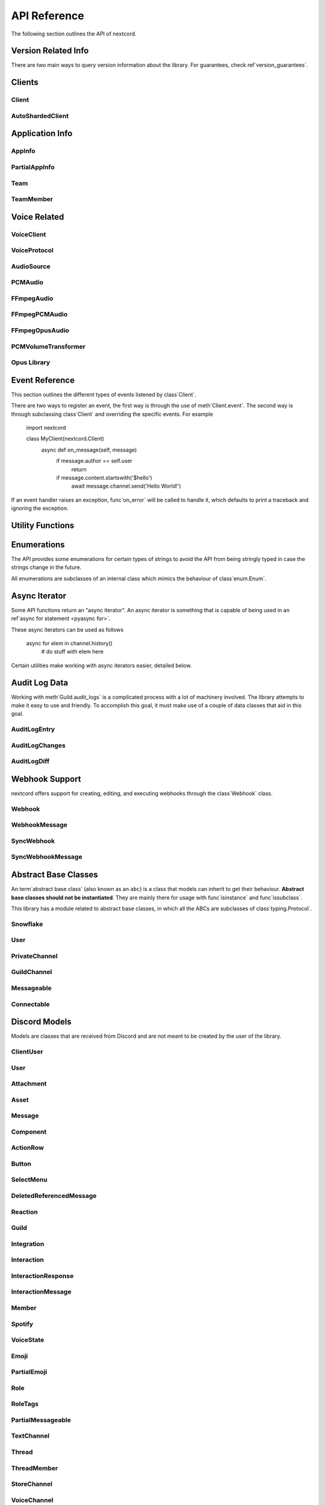 .. currentmodule nextcord

API Reference
===============

The following section outlines the API of nextcord.

.. note

    This module uses the Python logging module to log diagnostic and errors
    in an output-independent way.  If the logging module is not configured,
    these logs will not be output anywhere.  See ref`logging_setup` for
    more information on how to set up and use the logging module with
    nextcord.

Version Related Info
---------------------

There are two main ways to query version information about the library. For guarantees, check ref`version_guarantees`.

.. data version_info

    A named tuple that is similar to obj`pysys.version_info`.

    Just like obj`pysys.version_info` the valid values for ``releaselevel`` are
    'alpha', 'beta', 'candidate' and 'final'.

.. data __version__

    A string representation of the version. e.g. ``'1.0.0rc1'``. This is based
    off of pep`440`.

Clients
--------

Client
~~~~~~~

.. attributetable Client

.. autoclass Client
    members
    exclude-members fetch_guilds, event

    .. automethod Client.event()
        decorator

    .. automethod Client.fetch_guilds
        async-for

AutoShardedClient
~~~~~~~~~~~~~~~~~~

.. attributetable AutoShardedClient

.. autoclass AutoShardedClient
    members

Application Info
------------------

AppInfo
~~~~~~~~

.. attributetable AppInfo

.. autoclass AppInfo()
    members

PartialAppInfo
~~~~~~~~~~~~~~~

.. attributetable PartialAppInfo

.. autoclass PartialAppInfo()
    members

Team
~~~~~

.. attributetable Team

.. autoclass Team()
    members

TeamMember
~~~~~~~~~~~

.. attributetable TeamMember

.. autoclass TeamMember()
    members

Voice Related
---------------

VoiceClient
~~~~~~~~~~~~

.. attributetable VoiceClient

.. autoclass VoiceClient()
    members
    exclude-members connect, on_voice_state_update, on_voice_server_update

VoiceProtocol
~~~~~~~~~~~~~~~

.. attributetable VoiceProtocol

.. autoclass VoiceProtocol
    members

AudioSource
~~~~~~~~~~~~

.. attributetable AudioSource

.. autoclass AudioSource
    members

PCMAudio
~~~~~~~~~

.. attributetable PCMAudio

.. autoclass PCMAudio
    members

FFmpegAudio
~~~~~~~~~~~~

.. attributetable FFmpegAudio

.. autoclass FFmpegAudio
    members

FFmpegPCMAudio
~~~~~~~~~~~~~~~

.. attributetable FFmpegPCMAudio

.. autoclass FFmpegPCMAudio
    members

FFmpegOpusAudio
~~~~~~~~~~~~~~~~

.. attributetable FFmpegOpusAudio

.. autoclass FFmpegOpusAudio
    members

PCMVolumeTransformer
~~~~~~~~~~~~~~~~~~~~~

.. attributetable PCMVolumeTransformer

.. autoclass PCMVolumeTransformer
    members

Opus Library
~~~~~~~~~~~~~

.. autofunction nextcord.opus.load_opus

.. autofunction nextcord.opus.is_loaded

.. _discord-api-events

Event Reference
---------------

This section outlines the different types of events listened by class`Client`.

There are two ways to register an event, the first way is through the use of
meth`Client.event`. The second way is through subclassing class`Client` and
overriding the specific events. For example 

    import nextcord

    class MyClient(nextcord.Client)
        async def on_message(self, message)
            if message.author == self.user
                return

            if message.content.startswith('$hello')
                await message.channel.send('Hello World!')


If an event handler raises an exception, func`on_error` will be called
to handle it, which defaults to print a traceback and ignoring the exception.

.. warning

    All the events must be a |coroutine_link|_. If they aren't, then you might get unexpected
    errors. To turn a function into a coroutine, they must be ``async def``
    functions.

.. function on_connect()

    Called when the client has successfully connected to Discord. This is not
    the same as the client being fully prepared, see func`on_ready` for that.

    The warnings on func`on_ready` also apply.

.. function on_shard_connect(shard_id)

    Similar to func`on_connect` except used by class`AutoShardedClient`
    to denote when a particular shard ID has connected to Discord.

    .. versionadded 1.4

    param shard_id The shard ID that has connected.
    type shard_id class`int`

.. function on_disconnect()

    Called when the client has disconnected from Discord, or a connection attempt to Discord has failed.
    This could happen either through the internet being disconnected, explicit calls to close,
    or Discord terminating the connection one way or the other.

    This function can be called many times without a corresponding func`on_connect` call.

.. function on_shard_disconnect(shard_id)

    Similar to func`on_disconnect` except used by class`AutoShardedClient`
    to denote when a particular shard ID has disconnected from Discord.

    .. versionadded 1.4

    param shard_id The shard ID that has disconnected.
    type shard_id class`int`

.. function on_ready()

    Called when the client is done preparing the data received from Discord. Usually after login is successful
    and the attr`Client.guilds` and co. are filled up.

    .. warning

        This function is not guaranteed to be the first event called.
        Likewise, this function is **not** guaranteed to only be called
        once. This library implements reconnection logic and thus will
        end up calling this event whenever a RESUME request fails.

.. function on_shard_ready(shard_id)

    Similar to func`on_ready` except used by class`AutoShardedClient`
    to denote when a particular shard ID has become ready.

    param shard_id The shard ID that is ready.
    type shard_id class`int`

.. function on_resumed()

    Called when the client has resumed a session.

.. function on_shard_resumed(shard_id)

    Similar to func`on_resumed` except used by class`AutoShardedClient`
    to denote when a particular shard ID has resumed a session.

    .. versionadded 1.4

    param shard_id The shard ID that has resumed.
    type shard_id class`int`

.. function on_error(event, *args, **kwargs)

    Usually when an event raises an uncaught exception, a traceback is
    printed to stderr and the exception is ignored. If you want to
    change this behaviour and handle the exception for whatever reason
    yourself, this event can be overridden. Which, when done, will
    suppress the default action of printing the traceback.

    The information of the exception raised and the exception itself can
    be retrieved with a standard call to func`sys.exc_info`.

    If you want exception to propagate out of the class`Client` class
    you can define an ``on_error`` handler consisting of a single empty
    ref`raise statement <pyraise>`. Exceptions raised by ``on_error`` will not be
    handled in any way by class`Client`.

    .. note

        ``on_error`` will only be dispatched to meth`Client.event`.

        It will not be received by meth`Client.wait_for`, or, if used,
        ref`ext_commands_api_bot` listeners such as
        meth`~ext.commands.Bot.listen` or meth`~ext.commands.Cog.listener`.

    param event The name of the event that raised the exception.
    type event class`str`

    param args The positional arguments for the event that raised the
        exception.
    param kwargs The keyword arguments for the event that raised the
        exception.

.. function on_socket_event_type(event_type)

    Called whenever a websocket event is received from the WebSocket.

    This is mainly useful for logging how many events you are receiving
    from the Discord gateway.

    .. versionadded 2.0

    param event_type The event type from Discord that is received, e.g. ``'READY'``.
    type event_type class`str`

.. function on_socket_raw_receive(msg)

    Called whenever a message is completely received from the WebSocket, before
    it's processed and parsed. This event is always dispatched when a
    complete message is received and the passed data is not parsed in any way.

    This is only really useful for grabbing the WebSocket stream and
    debugging purposes.

    This requires setting the ``enable_debug_events`` setting in the class`Client`.

    .. note

        This is only for the messages received from the client
        WebSocket. The voice WebSocket will not trigger this event.

    param msg The message passed in from the WebSocket library.
    type msg class`str`

.. function on_socket_raw_send(payload)

    Called whenever a send operation is done on the WebSocket before the
    message is sent. The passed parameter is the message that is being
    sent to the WebSocket.

    This is only really useful for grabbing the WebSocket stream and
    debugging purposes.

    This requires setting the ``enable_debug_events`` setting in the class`Client`.

    .. note

        This is only for the messages sent from the client
        WebSocket. The voice WebSocket will not trigger this event.

    param payload The message that is about to be passed on to the
                    WebSocket library. It can be class`bytes` to denote a binary
                    message or class`str` to denote a regular text message.

.. function on_typing(channel, user, when)

    Called when someone begins typing a message.

    The ``channel`` parameter can be a class`abc.Messageable` instance.
    Which could either be class`TextChannel`, class`GroupChannel`, or
    class`DMChannel`.

    If the ``channel`` is a class`TextChannel` then the ``user`` parameter
    is a class`Member`, otherwise it is a class`User`.

    This requires attr`Intents.typing` to be enabled.

    param channel The location where the typing originated from.
    type channel class`abc.Messageable`
    param user The user that started typing.
    type user Union[class`User`, class`Member`]
    param when When the typing started as an aware datetime in UTC.
    type when class`datetime.datetime`

.. function on_message(message)

    Called when a class`Message` is created and sent.

    This requires attr`Intents.messages` to be enabled.

    .. warning

        Your bot's own messages and private messages are sent through this
        event. This can lead cases of 'recursion' depending on how your bot was
        programmed. If you want the bot to not reply to itself, consider
        checking the user IDs. Note that class`~ext.commands.Bot` does not
        have this problem.

    param message The current message.
    type message class`Message`

.. function on_message_delete(message)

    Called when a message is deleted. If the message is not found in the
    internal message cache, then this event will not be called.
    Messages might not be in cache if the message is too old
    or the client is participating in high traffic guilds.

    If this occurs increase the class`max_messages <Client>` parameter
    or use the func`on_raw_message_delete` event instead.

    This requires attr`Intents.messages` to be enabled.

    param message The deleted message.
    type message class`Message`

.. function on_bulk_message_delete(messages)

    Called when messages are bulk deleted. If none of the messages deleted
    are found in the internal message cache, then this event will not be called.
    If individual messages were not found in the internal message cache,
    this event will still be called, but the messages not found will not be included in
    the messages list. Messages might not be in cache if the message is too old
    or the client is participating in high traffic guilds.

    If this occurs increase the class`max_messages <Client>` parameter
    or use the func`on_raw_bulk_message_delete` event instead.

    This requires attr`Intents.messages` to be enabled.

    param messages The messages that have been deleted.
    type messages List[class`Message`]

.. function on_raw_message_delete(payload)

    Called when a message is deleted. Unlike func`on_message_delete`, this is
    called regardless of the message being in the internal message cache or not.

    If the message is found in the message cache,
    it can be accessed via attr`RawMessageDeleteEvent.cached_message`

    This requires attr`Intents.messages` to be enabled.

    param payload The raw event payload data.
    type payload class`RawMessageDeleteEvent`

.. function on_raw_bulk_message_delete(payload)

    Called when a bulk delete is triggered. Unlike func`on_bulk_message_delete`, this is
    called regardless of the messages being in the internal message cache or not.

    If the messages are found in the message cache,
    they can be accessed via attr`RawBulkMessageDeleteEvent.cached_messages`

    This requires attr`Intents.messages` to be enabled.

    param payload The raw event payload data.
    type payload class`RawBulkMessageDeleteEvent`

.. function on_message_edit(before, after)

    Called when a class`Message` receives an update event. If the message is not found
    in the internal message cache, then these events will not be called.
    Messages might not be in cache if the message is too old
    or the client is participating in high traffic guilds.

    If this occurs increase the class`max_messages <Client>` parameter
    or use the func`on_raw_message_edit` event instead.

    The following non-exhaustive cases trigger this event

    - A message has been pinned or unpinned.
    - The message content has been changed.
    - The message has received an embed.

        - For performance reasons, the embed server does not do this in a "consistent" manner.

    - The message's embeds were suppressed or unsuppressed.
    - A call message has received an update to its participants or ending time.

    This requires attr`Intents.messages` to be enabled.

    param before The previous version of the message.
    type before class`Message`
    param after The current version of the message.
    type after class`Message`

.. function on_raw_message_edit(payload)

    Called when a message is edited. Unlike func`on_message_edit`, this is called
    regardless of the state of the internal message cache.

    If the message is found in the message cache,
    it can be accessed via attr`RawMessageUpdateEvent.cached_message`. The cached message represents
    the message before it has been edited. For example, if the content of a message is modified and
    triggers the func`on_raw_message_edit` coroutine, the attr`RawMessageUpdateEvent.cached_message`
    will return a class`Message` object that represents the message before the content was modified.

    Due to the inherently raw nature of this event, the data parameter coincides with
    the raw data given by the `gateway <https//discord.com/developers/docs/topics/gateway#message-update>`_.

    Since the data payload can be partial, care must be taken when accessing stuff in the dictionary.
    One example of a common case of partial data is when the ``'content'`` key is inaccessible. This
    denotes an "embed" only edit, which is an edit in which only the embeds are updated by the Discord
    embed server.

    This requires attr`Intents.messages` to be enabled.

    param payload The raw event payload data.
    type payload class`RawMessageUpdateEvent`

.. function on_reaction_add(reaction, user)

    Called when a message has a reaction added to it. Similar to func`on_message_edit`,
    if the message is not found in the internal message cache, then this
    event will not be called. Consider using func`on_raw_reaction_add` instead.

    .. note

        To get the class`Message` being reacted, access it via attr`Reaction.message`.

    This requires attr`Intents.reactions` to be enabled.

    .. note

        This doesn't require attr`Intents.members` within a guild context,
        but due to Discord not providing updated user information in a direct message
        it's required for direct messages to receive this event.
        Consider using func`on_raw_reaction_add` if you need this and do not otherwise want
        to enable the members intent.

    param reaction The current state of the reaction.
    type reaction class`Reaction`
    param user The user who added the reaction.
    type user Union[class`Member`, class`User`]

.. function on_raw_reaction_add(payload)

    Called when a message has a reaction added. Unlike func`on_reaction_add`, this is
    called regardless of the state of the internal message cache.

    This requires attr`Intents.reactions` to be enabled.

    param payload The raw event payload data.
    type payload class`RawReactionActionEvent`

.. function on_reaction_remove(reaction, user)

    Called when a message has a reaction removed from it. Similar to on_message_edit,
    if the message is not found in the internal message cache, then this event
    will not be called.

    .. note

        To get the message being reacted, access it via attr`Reaction.message`.

    This requires both attr`Intents.reactions` and attr`Intents.members` to be enabled.

    .. note

        Consider using func`on_raw_reaction_remove` if you need this and do not want
        to enable the members intent.

    param reaction The current state of the reaction.
    type reaction class`Reaction`
    param user The user who added the reaction.
    type user Union[class`Member`, class`User`]

.. function on_raw_reaction_remove(payload)

    Called when a message has a reaction removed. Unlike func`on_reaction_remove`, this is
    called regardless of the state of the internal message cache.

    This requires attr`Intents.reactions` to be enabled.

    param payload The raw event payload data.
    type payload class`RawReactionActionEvent`

.. function on_reaction_clear(message, reactions)

    Called when a message has all its reactions removed from it. Similar to func`on_message_edit`,
    if the message is not found in the internal message cache, then this event
    will not be called. Consider using func`on_raw_reaction_clear` instead.

    This requires attr`Intents.reactions` to be enabled.

    param message The message that had its reactions cleared.
    type message class`Message`
    param reactions The reactions that were removed.
    type reactions List[class`Reaction`]

.. function on_raw_reaction_clear(payload)

    Called when a message has all its reactions removed. Unlike func`on_reaction_clear`,
    this is called regardless of the state of the internal message cache.

    This requires attr`Intents.reactions` to be enabled.

    param payload The raw event payload data.
    type payload class`RawReactionClearEvent`

.. function on_reaction_clear_emoji(reaction)

    Called when a message has a specific reaction removed from it. Similar to func`on_message_edit`,
    if the message is not found in the internal message cache, then this event
    will not be called. Consider using func`on_raw_reaction_clear_emoji` instead.

    This requires attr`Intents.reactions` to be enabled.

    .. versionadded 1.3

    param reaction The reaction that got cleared.
    type reaction class`Reaction`

.. function on_raw_reaction_clear_emoji(payload)

    Called when a message has a specific reaction removed from it. Unlike func`on_reaction_clear_emoji` this is called
    regardless of the state of the internal message cache.

    This requires attr`Intents.reactions` to be enabled.

    .. versionadded 1.3

    param payload The raw event payload data.
    type payload class`RawReactionClearEmojiEvent`

.. function on_interaction(interaction)

    Called when an interaction happened.

    This currently happens due to slash command invocations or components being used.

    .. warning

        This is a low level function that is not generally meant to be used.
        If you are working with components, consider using the callbacks associated
        with the class`~nextcord.ui.View` instead as it provides a nicer user experience.

    .. versionadded 2.0

    param interaction The interaction data.
    type interaction class`Interaction`

.. function on_private_channel_update(before, after)

    Called whenever a private group DM is updated. e.g. changed name or topic.

    This requires attr`Intents.messages` to be enabled.

    param before The updated group channel's old info.
    type before class`GroupChannel`
    param after The updated group channel's new info.
    type after class`GroupChannel`

.. function on_private_channel_pins_update(channel, last_pin)

    Called whenever a message is pinned or unpinned from a private channel.

    param channel The private channel that had its pins updated.
    type channel class`abc.PrivateChannel`
    param last_pin The latest message that was pinned as an aware datetime in UTC. Could be ``None``.
    type last_pin Optional[class`datetime.datetime`]

.. function on_guild_channel_delete(channel)
              on_guild_channel_create(channel)

    Called whenever a guild channel is deleted or created.

    Note that you can get the guild from attr`~abc.GuildChannel.guild`.

    This requires attr`Intents.guilds` to be enabled.

    param channel The guild channel that got created or deleted.
    type channel class`abc.GuildChannel`

.. function on_guild_channel_update(before, after)

    Called whenever a guild channel is updated. e.g. changed name, topic, permissions.

    This requires attr`Intents.guilds` to be enabled.

    param before The updated guild channel's old info.
    type before class`abc.GuildChannel`
    param after The updated guild channel's new info.
    type after class`abc.GuildChannel`

.. function on_guild_channel_pins_update(channel, last_pin)

    Called whenever a message is pinned or unpinned from a guild channel.

    This requires attr`Intents.guilds` to be enabled.

    param channel The guild channel that had its pins updated.
    type channel Union[class`abc.GuildChannel`, class`Thread`]
    param last_pin The latest message that was pinned as an aware datetime in UTC. Could be ``None``.
    type last_pin Optional[class`datetime.datetime`]

.. function on_thread_join(thread)

    Called whenever a thread is joined or created. Note that from the API's perspective there is no way to
    differentiate between a thread being created or the bot joining a thread.

    Note that you can get the guild from attr`Thread.guild`.

    This requires attr`Intents.guilds` to be enabled.

    .. versionadded 2.0

    param thread The thread that got joined.
    type thread class`Thread`

.. function on_thread_remove(thread)

    Called whenever a thread is removed. This is different from a thread being deleted.

    Note that you can get the guild from attr`Thread.guild`.

    This requires attr`Intents.guilds` to be enabled.

    .. warning

        Due to technical limitations, this event might not be called
        as soon as one expects. Since the library tracks thread membership
        locally, the API only sends updated thread membership status upon being
        synced by joining a thread.

    .. versionadded 2.0

    param thread The thread that got removed.
    type thread class`Thread`

.. function on_thread_delete(thread)

    Called whenever a thread is deleted.

    Note that you can get the guild from attr`Thread.guild`.

    This requires attr`Intents.guilds` to be enabled.

    .. versionadded 2.0

    param thread The thread that got deleted.
    type thread class`Thread`

.. function on_thread_member_join(member)
              on_thread_member_remove(member)

    Called when a class`ThreadMember` leaves or joins a class`Thread`.

    You can get the thread a member belongs in by accessing attr`ThreadMember.thread`.

    This requires attr`Intents.members` to be enabled.

    .. versionadded 2.0

    param member The member who joined or left.
    type member class`ThreadMember`

.. function on_thread_update(before, after)

    Called whenever a thread is updated.

    This requires attr`Intents.guilds` to be enabled.

    .. versionadded 2.0

    param before The updated thread's old info.
    type before class`Thread`
    param after The updated thread's new info.
    type after class`Thread`

.. function on_guild_integrations_update(guild)

    Called whenever an integration is created, modified, or removed from a guild.

    This requires attr`Intents.integrations` to be enabled.

    .. versionadded 1.4

    param guild The guild that had its integrations updated.
    type guild class`Guild`

.. function on_integration_create(integration)

    Called when an integration is created.

    This requires attr`Intents.integrations` to be enabled.

    .. versionadded 2.0

    param integration The integration that was created.
    type integration class`Integration`

.. function on_integration_update(integration)

    Called when an integration is updated.

    This requires attr`Intents.integrations` to be enabled.

    .. versionadded 2.0

    param integration The integration that was created.
    type integration class`Integration`

.. function on_raw_integration_delete(payload)

    Called when an integration is deleted.

    This requires attr`Intents.integrations` to be enabled.

    .. versionadded 2.0

    param payload The raw event payload data.
    type payload class`RawIntegrationDeleteEvent`

.. function on_webhooks_update(channel)

    Called whenever a webhook is created, modified, or removed from a guild channel.

    This requires attr`Intents.webhooks` to be enabled.

    param channel The channel that had its webhooks updated.
    type channel class`abc.GuildChannel`

.. function on_member_join(member)
              on_member_remove(member)

    Called when a class`Member` leaves or joins a class`Guild`.

    This requires attr`Intents.members` to be enabled.

    param member The member who joined or left.
    type member class`Member`

.. function on_member_update(before, after)

    Called when a class`Member` updates their profile.

    This is called when one or more of the following things change

    - nickname
    - roles
    - pending

    This requires attr`Intents.members` to be enabled.

    param before The updated member's old info.
    type before class`Member`
    param after The updated member's updated info.
    type after class`Member`

.. function on_presence_update(before, after)

    Called when a class`Member` updates their presence.

    This is called when one or more of the following things change

    - status
    - activity

    This requires attr`Intents.presences` and attr`Intents.members` to be enabled.

    .. versionadded 2.0

    param before The updated member's old info.
    type before class`Member`
    param after The updated member's updated info.
    type after class`Member`

.. function on_user_update(before, after)

    Called when a class`User` updates their profile.

    This is called when one or more of the following things change

    - avatar
    - username
    - discriminator

    This requires attr`Intents.members` to be enabled.

    param before The updated user's old info.
    type before class`User`
    param after The updated user's updated info.
    type after class`User`

.. function on_guild_join(guild)

    Called when a class`Guild` is either created by the class`Client` or when the
    class`Client` joins a guild.

    This requires attr`Intents.guilds` to be enabled.

    param guild The guild that was joined.
    type guild class`Guild`

.. function on_guild_remove(guild)

    Called when a class`Guild` is removed from the class`Client`.

    This happens through, but not limited to, these circumstances

    - The client got banned.
    - The client got kicked.
    - The client left the guild.
    - The client or the guild owner deleted the guild.

    For this event to be invoked, the class`Client` must have
    been part of the guild to begin with. (i.e. it is part of attr`Client.guilds`)

    This requires attr`Intents.guilds` to be enabled.

    param guild The guild that got removed.
    type guild class`Guild`

.. function on_guild_update(before, after)

    Called when a class`Guild` updates, for example

    - Changed name
    - Changed AFK channel
    - Changed AFK timeout
    - etc

    This requires attr`Intents.guilds` to be enabled.

    param before The guild prior to being updated.
    type before class`Guild`
    param after The guild after being updated.
    type after class`Guild`

.. function on_guild_role_create(role)
              on_guild_role_delete(role)

    Called when a class`Guild` creates or deletes a new class`Role`.

    To get the guild it belongs to, use attr`Role.guild`.

    This requires attr`Intents.guilds` to be enabled.

    param role The role that was created or deleted.
    type role class`Role`

.. function on_guild_role_update(before, after)

    Called when a class`Role` is changed guild-wide.

    This requires attr`Intents.guilds` to be enabled.

    param before The updated role's old info.
    type before class`Role`
    param after The updated role's updated info.
    type after class`Role`

.. function on_guild_emojis_update(guild, before, after)

    Called when a class`Guild` adds or removes class`Emoji`.

    This requires attr`Intents.emojis_and_stickers` to be enabled.

    param guild The guild who got their emojis updated.
    type guild class`Guild`
    param before A list of emojis before the update.
    type before Sequence[class`Emoji`]
    param after A list of emojis after the update.
    type after Sequence[class`Emoji`]

.. function on_guild_stickers_update(guild, before, after)

    Called when a class`Guild` updates its stickers.

    This requires attr`Intents.emojis_and_stickers` to be enabled.

    .. versionadded 2.0

    param guild The guild who got their stickers updated.
    type guild class`Guild`
    param before A list of stickers before the update.
    type before Sequence[class`GuildSticker`]
    param after A list of stickers after the update.
    type after Sequence[class`GuildSticker`]

.. function on_guild_available(guild)
              on_guild_unavailable(guild)

    Called when a guild becomes available or unavailable. The guild must have
    existed in the attr`Client.guilds` cache.

    This requires attr`Intents.guilds` to be enabled.

    param guild The class`Guild` that has changed availability.

.. function on_voice_state_update(member, before, after)

    Called when a class`Member` changes their class`VoiceState`.

    The following, but not limited to, examples illustrate when this event is called

    - A member joins a voice or stage channel.
    - A member leaves a voice or stage channel.
    - A member is muted or deafened by their own accord.
    - A member is muted or deafened by a guild administrator.

    This requires attr`Intents.voice_states` to be enabled.

    param member The member whose voice states changed.
    type member class`Member`
    param before The voice state prior to the changes.
    type before class`VoiceState`
    param after The voice state after the changes.
    type after class`VoiceState`

.. function on_stage_instance_create(stage_instance)
              on_stage_instance_delete(stage_instance)

    Called when a class`StageInstance` is created or deleted for a class`StageChannel`.

    .. versionadded 2.0

    param stage_instance The stage instance that was created or deleted.
    type stage_instance class`StageInstance`

.. function on_stage_instance_update(before, after)

    Called when a class`StageInstance` is updated.

    The following, but not limited to, examples illustrate when this event is called

    - The topic is changed.
    - The privacy level is changed.

    .. versionadded 2.0

    param before The stage instance before the update.
    type before class`StageInstance`
    param after The stage instance after the update.
    type after class`StageInstance`

.. function on_member_ban(guild, user)

    Called when user gets banned from a class`Guild`.

    This requires attr`Intents.bans` to be enabled.

    param guild The guild the user got banned from.
    type guild class`Guild`
    param user The user that got banned.
                 Can be either class`User` or class`Member` depending if
                 the user was in the guild or not at the time of removal.
    type user Union[class`User`, class`Member`]

.. function on_member_unban(guild, user)

    Called when a class`User` gets unbanned from a class`Guild`.

    This requires attr`Intents.bans` to be enabled.

    param guild The guild the user got unbanned from.
    type guild class`Guild`
    param user The user that got unbanned.
    type user class`User`

.. function on_invite_create(invite)

    Called when an class`Invite` is created.
    You must have the attr`~Permissions.manage_channels` permission to receive this.

    .. versionadded 1.3

    .. note

        There is a rare possibility that the attr`Invite.guild` and attr`Invite.channel`
        attributes will be of class`Object` rather than the respective models.

    This requires attr`Intents.invites` to be enabled.

    param invite The invite that was created.
    type invite class`Invite`

.. function on_invite_delete(invite)

    Called when an class`Invite` is deleted.
    You must have the attr`~Permissions.manage_channels` permission to receive this.

    .. versionadded 1.3

    .. note

        There is a rare possibility that the attr`Invite.guild` and attr`Invite.channel`
        attributes will be of class`Object` rather than the respective models.

        Outside of those two attributes, the only other attribute guaranteed to be
        filled by the Discord gateway for this event is attr`Invite.code`.

    This requires attr`Intents.invites` to be enabled.

    param invite The invite that was deleted.
    type invite class`Invite`

.. function on_group_join(channel, user)
              on_group_remove(channel, user)

    Called when someone joins or leaves a class`GroupChannel`.

    param channel The group that the user joined or left.
    type channel class`GroupChannel`
    param user The user that joined or left.
    type user class`User`

.. _discord-api-utils

Utility Functions
-----------------

.. autofunction nextcord.utils.find

.. autofunction nextcord.utils.get

.. autofunction nextcord.utils.snowflake_time

.. autofunction nextcord.utils.oauth_url

.. autofunction nextcord.utils.remove_markdown

.. autofunction nextcord.utils.escape_markdown

.. autofunction nextcord.utils.escape_mentions

.. autofunction nextcord.utils.resolve_invite

.. autofunction nextcord.utils.resolve_template

.. autofunction nextcord.utils.sleep_until

.. autofunction nextcord.utils.utcnow

.. autofunction nextcord.utils.format_dt

.. autofunction nextcord.utils.as_chunks

.. _discord-api-enums

Enumerations
-------------

The API provides some enumerations for certain types of strings to avoid the API
from being stringly typed in case the strings change in the future.

All enumerations are subclasses of an internal class which mimics the behaviour
of class`enum.Enum`.

.. class ChannelType

    Specifies the type of channel.

    .. attribute text

        A text channel.
    .. attribute voice

        A voice channel.
    .. attribute private

        A private text channel. Also called a direct message.
    .. attribute group

        A private group text channel.
    .. attribute category

        A category channel.
    .. attribute news

        A guild news channel.

    .. attribute store

        A guild store channel.

    .. attribute stage_voice

        A guild stage voice channel.

        .. versionadded 1.7

    .. attribute news_thread

        A news thread

        .. versionadded 2.0

    .. attribute public_thread

        A public thread

        .. versionadded 2.0

    .. attribute private_thread

        A private thread

        .. versionadded 2.0

.. class MessageType

    Specifies the type of class`Message`. This is used to denote if a message
    is to be interpreted as a system message or a regular message.

    .. container operations

      .. describe x == y

          Checks if two messages are equal.
      .. describe x != y

          Checks if two messages are not equal.

    .. attribute default

        The default message type. This is the same as regular messages.
    .. attribute recipient_add

        The system message when a user is added to a group private
        message or a thread.
    .. attribute recipient_remove

        The system message when a user is removed from a group private
        message or a thread.
    .. attribute call

        The system message denoting call state, e.g. missed call, started call,
        etc.
    .. attribute channel_name_change

        The system message denoting that a channel's name has been changed.
    .. attribute channel_icon_change

        The system message denoting that a channel's icon has been changed.
    .. attribute pins_add

        The system message denoting that a pinned message has been added to a channel.
    .. attribute new_member

        The system message denoting that a new member has joined a Guild.

    .. attribute premium_guild_subscription

        The system message denoting that a member has "nitro boosted" a guild.
    .. attribute premium_guild_tier_1

        The system message denoting that a member has "nitro boosted" a guild
        and it achieved level 1.
    .. attribute premium_guild_tier_2

        The system message denoting that a member has "nitro boosted" a guild
        and it achieved level 2.
    .. attribute premium_guild_tier_3

        The system message denoting that a member has "nitro boosted" a guild
        and it achieved level 3.
    .. attribute channel_follow_add

        The system message denoting that an announcement channel has been followed.

        .. versionadded 1.3
    .. attribute guild_stream

        The system message denoting that a member is streaming in the guild.

        .. versionadded 1.7
    .. attribute guild_discovery_disqualified

        The system message denoting that the guild is no longer eligible for Server
        Discovery.

        .. versionadded 1.7
    .. attribute guild_discovery_requalified

        The system message denoting that the guild has become eligible again for Server
        Discovery.

        .. versionadded 1.7
    .. attribute guild_discovery_grace_period_initial_warning

        The system message denoting that the guild has failed to meet the Server
        Discovery requirements for one week.

        .. versionadded 1.7
    .. attribute guild_discovery_grace_period_final_warning

        The system message denoting that the guild has failed to meet the Server
        Discovery requirements for 3 weeks in a row.

        .. versionadded 1.7
    .. attribute thread_created

        The system message denoting that a thread has been created. This is only
        sent if the thread has been created from an older message. The period of time
        required for a message to be considered old cannot be relied upon and is up to
        Discord.

        .. versionadded 2.0
    .. attribute reply

        The system message denoting that the author is replying to a message.

        .. versionadded 2.0
    .. attribute application_command

        The system message denoting that an application (or "slash") command was executed.

        .. versionadded 2.0
    .. attribute guild_invite_reminder

        The system message sent as a reminder to invite people to the guild.

        .. versionadded 2.0
    .. attribute thread_starter_message

        The system message denoting the message in the thread that is the one that started the
        thread's conversation topic.

        .. versionadded 2.0

.. class UserFlags

    Represents Discord User flags.

    .. attribute staff

        The user is a Discord Employee.
    .. attribute partner

        The user is a Discord Partner.
    .. attribute hypesquad

        The user is a HypeSquad Events member.
    .. attribute bug_hunter

        The user is a Bug Hunter.
    .. attribute mfa_sms

        The user has SMS recovery for Multi Factor Authentication enabled.
    .. attribute premium_promo_dismissed

        The user has dismissed the Discord Nitro promotion.
    .. attribute hypesquad_bravery

        The user is a HypeSquad Bravery member.
    .. attribute hypesquad_brilliance

        The user is a HypeSquad Brilliance member.
    .. attribute hypesquad_balance

        The user is a HypeSquad Balance member.
    .. attribute early_supporter

        The user is an Early Supporter.
    .. attribute team_user

        The user is a Team User.
    .. attribute system

        The user is a system user (i.e. represents Discord officially).
    .. attribute has_unread_urgent_messages

        The user has an unread system message.
    .. attribute bug_hunter_level_2

        The user is a Bug Hunter Level 2.
    .. attribute verified_bot

        The user is a Verified Bot.
    .. attribute verified_bot_developer

        The user is an Early Verified Bot Developer.
    .. attribute discord_certified_moderator

        The user is a Discord Certified Moderator.

.. class ActivityType

    Specifies the type of class`Activity`. This is used to check how to
    interpret the activity itself.

    .. attribute unknown

        An unknown activity type. This should generally not happen.
    .. attribute playing

        A "Playing" activity type.
    .. attribute streaming

        A "Streaming" activity type.
    .. attribute listening

        A "Listening" activity type.
    .. attribute watching

        A "Watching" activity type.
    .. attribute custom

        A custom activity type.
    .. attribute competing

        A competing activity type.

        .. versionadded 1.5

.. class InteractionType

    Specifies the type of class`Interaction`.

    .. versionadded 2.0

    .. attribute ping

        Represents Discord pinging to see if the interaction response server is alive.
    .. attribute application_command

        Represents a slash command interaction.
    .. attribute component

        Represents a component based interaction, i.e. using the Discord Bot UI Kit.

.. class InteractionResponseType

    Specifies the response type for the interaction.

    .. versionadded 2.0

    .. attribute pong

        Pongs the interaction when given a ping.

        See also meth`InteractionResponse.pong`
    .. attribute channel_message

        Respond to the interaction with a message.

        See also meth`InteractionResponse.send_message`
    .. attribute deferred_channel_message

        Responds to the interaction with a message at a later time.

        See also meth`InteractionResponse.defer`
    .. attribute deferred_message_update

        Acknowledges the component interaction with a promise that
        the message will update later (though there is no need to actually update the message).

        See also meth`InteractionResponse.defer`
    .. attribute message_update

        Responds to the interaction by editing the message.

        See also meth`InteractionResponse.edit_message`

.. class ComponentType

    Represents the component type of a component.

    .. versionadded 2.0

    .. attribute action_row

        Represents the group component which holds different components in a row.
    .. attribute button

        Represents a button component.
    .. attribute select

        Represents a select component.


.. class ButtonStyle

    Represents the style of the button component.

    .. versionadded 2.0

    .. attribute primary

        Represents a blurple button for the primary action.
    .. attribute secondary

        Represents a grey button for the secondary action.
    .. attribute success

        Represents a green button for a successful action.
    .. attribute danger

        Represents a red button for a dangerous action.
    .. attribute link

        Represents a link button.

    .. attribute blurple

        An alias for attr`primary`.
    .. attribute grey

        An alias for attr`secondary`.
    .. attribute gray

        An alias for attr`secondary`.
    .. attribute green

        An alias for attr`success`.
    .. attribute red

        An alias for attr`danger`.
    .. attribute url

        An alias for attr`link`.

.. class VoiceRegion

    Specifies the region a voice server belongs to.

    .. attribute amsterdam

        The Amsterdam region.
    .. attribute brazil

        The Brazil region.
    .. attribute dubai

        The Dubai region.

        .. versionadded 1.3

    .. attribute eu_central

        The EU Central region.
    .. attribute eu_west

        The EU West region.
    .. attribute europe

        The Europe region.

        .. versionadded 1.3

    .. attribute frankfurt

        The Frankfurt region.
    .. attribute hongkong

        The Hong Kong region.
    .. attribute india

        The India region.

        .. versionadded 1.2

    .. attribute japan

        The Japan region.
    .. attribute london

        The London region.
    .. attribute russia

        The Russia region.
    .. attribute singapore

        The Singapore region.
    .. attribute southafrica

        The South Africa region.
    .. attribute south_korea

        The South Korea region.
    .. attribute sydney

        The Sydney region.
    .. attribute us_central

        The US Central region.
    .. attribute us_east

        The US East region.
    .. attribute us_south

        The US South region.
    .. attribute us_west

        The US West region.
    .. attribute vip_amsterdam

        The Amsterdam region for VIP guilds.
    .. attribute vip_us_east

        The US East region for VIP guilds.
    .. attribute vip_us_west

        The US West region for VIP guilds.

.. class VerificationLevel

    Specifies a class`Guild`\'s verification level, which is the criteria in
    which a member must meet before being able to send messages to the guild.

    .. container operations

        .. versionadded 2.0

        .. describe x == y

            Checks if two verification levels are equal.
        .. describe x != y

            Checks if two verification levels are not equal.
        .. describe x > y

            Checks if a verification level is higher than another.
        .. describe x < y

            Checks if a verification level is lower than another.
        .. describe x >= y

            Checks if a verification level is higher or equal to another.
        .. describe x <= y

            Checks if a verification level is lower or equal to another.

    .. attribute none

        No criteria set.
    .. attribute low

        Member must have a verified email on their Discord account.
    .. attribute medium

        Member must have a verified email and be registered on Discord for more
        than five minutes.
    .. attribute high

        Member must have a verified email, be registered on Discord for more
        than five minutes, and be a member of the guild itself for more than
        ten minutes.
    .. attribute highest

        Member must have a verified phone on their Discord account.

.. class NotificationLevel

    Specifies whether a class`Guild` has notifications on for all messages or mentions only by default.

    .. container operations

        .. versionadded 2.0

        .. describe x == y

            Checks if two notification levels are equal.
        .. describe x != y

            Checks if two notification levels are not equal.
        .. describe x > y

            Checks if a notification level is higher than another.
        .. describe x < y

            Checks if a notification level is lower than another.
        .. describe x >= y

            Checks if a notification level is higher or equal to another.
        .. describe x <= y

            Checks if a notification level is lower or equal to another.

    .. attribute all_messages

        Members receive notifications for every message regardless of them being mentioned.
    .. attribute only_mentions

        Members receive notifications for messages they are mentioned in.

.. class ContentFilter

    Specifies a class`Guild`\'s explicit content filter, which is the machine
    learning algorithms that Discord uses to detect if an image contains
    pornography or otherwise explicit content.

    .. container operations

        .. versionadded 2.0

        .. describe x == y

            Checks if two content filter levels are equal.
        .. describe x != y

            Checks if two content filter levels are not equal.
        .. describe x > y

            Checks if a content filter level is higher than another.
        .. describe x < y

            Checks if a content filter level is lower than another.
        .. describe x >= y

            Checks if a content filter level is higher or equal to another.
        .. describe x <= y

            Checks if a content filter level is lower or equal to another.

    .. attribute disabled

        The guild does not have the content filter enabled.
    .. attribute no_role

        The guild has the content filter enabled for members without a role.
    .. attribute all_members

        The guild has the content filter enabled for every member.

.. class Status

    Specifies a class`Member` 's status.

    .. attribute online

        The member is online.
    .. attribute offline

        The member is offline.
    .. attribute idle

        The member is idle.
    .. attribute dnd

        The member is "Do Not Disturb".
    .. attribute do_not_disturb

        An alias for attr`dnd`.
    .. attribute invisible

        The member is "invisible". In reality, this is only used in sending
        a presence a la meth`Client.change_presence`. When you receive a
        user's presence this will be attr`offline` instead.


.. class AuditLogAction

    Represents the type of action being done for a class`AuditLogEntry`\,
    which is retrievable via meth`Guild.audit_logs`.

    .. attribute guild_update

        The guild has updated. Things that trigger this include

        - Changing the guild vanity URL
        - Changing the guild invite splash
        - Changing the guild AFK channel or timeout
        - Changing the guild voice server region
        - Changing the guild icon, banner, or discovery splash
        - Changing the guild moderation settings
        - Changing things related to the guild widget

        When this is the action, the type of attr`~AuditLogEntry.target` is
        the class`Guild`.

        Possible attributes for class`AuditLogDiff`

        - attr`~AuditLogDiff.afk_channel`
        - attr`~AuditLogDiff.system_channel`
        - attr`~AuditLogDiff.afk_timeout`
        - attr`~AuditLogDiff.default_message_notifications`
        - attr`~AuditLogDiff.explicit_content_filter`
        - attr`~AuditLogDiff.mfa_level`
        - attr`~AuditLogDiff.name`
        - attr`~AuditLogDiff.owner`
        - attr`~AuditLogDiff.splash`
        - attr`~AuditLogDiff.discovery_splash`
        - attr`~AuditLogDiff.icon`
        - attr`~AuditLogDiff.banner`
        - attr`~AuditLogDiff.vanity_url_code`

    .. attribute channel_create

        A new channel was created.

        When this is the action, the type of attr`~AuditLogEntry.target` is
        either a class`abc.GuildChannel` or class`Object` with an ID.

        A more filled out object in the class`Object` case can be found
        by using attr`~AuditLogEntry.after`.

        Possible attributes for class`AuditLogDiff`

        - attr`~AuditLogDiff.name`
        - attr`~AuditLogDiff.type`
        - attr`~AuditLogDiff.overwrites`

    .. attribute channel_update

        A channel was updated. Things that trigger this include

        - The channel name or topic was changed
        - The channel bitrate was changed

        When this is the action, the type of attr`~AuditLogEntry.target` is
        the class`abc.GuildChannel` or class`Object` with an ID.

        A more filled out object in the class`Object` case can be found
        by using attr`~AuditLogEntry.after` or attr`~AuditLogEntry.before`.

        Possible attributes for class`AuditLogDiff`

        - attr`~AuditLogDiff.name`
        - attr`~AuditLogDiff.type`
        - attr`~AuditLogDiff.position`
        - attr`~AuditLogDiff.overwrites`
        - attr`~AuditLogDiff.topic`
        - attr`~AuditLogDiff.bitrate`
        - attr`~AuditLogDiff.rtc_region`
        - attr`~AuditLogDiff.video_quality_mode`
        - attr`~AuditLogDiff.default_auto_archive_duration`

    .. attribute channel_delete

        A channel was deleted.

        When this is the action, the type of attr`~AuditLogEntry.target` is
        an class`Object` with an ID.

        A more filled out object can be found by using the
        attr`~AuditLogEntry.before` object.

        Possible attributes for class`AuditLogDiff`

        - attr`~AuditLogDiff.name`
        - attr`~AuditLogDiff.type`
        - attr`~AuditLogDiff.overwrites`

    .. attribute overwrite_create

        A channel permission overwrite was created.

        When this is the action, the type of attr`~AuditLogEntry.target` is
        the class`abc.GuildChannel` or class`Object` with an ID.

        When this is the action, the type of attr`~AuditLogEntry.extra` is
        either a class`Role` or class`Member`. If the object is not found
        then it is a class`Object` with an ID being filled, a name, and a
        ``type`` attribute set to either ``'role'`` or ``'member'`` to help
        dictate what type of ID it is.

        Possible attributes for class`AuditLogDiff`

        - attr`~AuditLogDiff.deny`
        - attr`~AuditLogDiff.allow`
        - attr`~AuditLogDiff.id`
        - attr`~AuditLogDiff.type`

    .. attribute overwrite_update

        A channel permission overwrite was changed, this is typically
        when the permission values change.

        See attr`overwrite_create` for more information on how the
        attr`~AuditLogEntry.target` and attr`~AuditLogEntry.extra` fields
        are set.

        Possible attributes for class`AuditLogDiff`

        - attr`~AuditLogDiff.deny`
        - attr`~AuditLogDiff.allow`
        - attr`~AuditLogDiff.id`
        - attr`~AuditLogDiff.type`

    .. attribute overwrite_delete

        A channel permission overwrite was deleted.

        See attr`overwrite_create` for more information on how the
        attr`~AuditLogEntry.target` and attr`~AuditLogEntry.extra` fields
        are set.

        Possible attributes for class`AuditLogDiff`

        - attr`~AuditLogDiff.deny`
        - attr`~AuditLogDiff.allow`
        - attr`~AuditLogDiff.id`
        - attr`~AuditLogDiff.type`

    .. attribute kick

        A member was kicked.

        When this is the action, the type of attr`~AuditLogEntry.target` is
        the class`User` who got kicked.

        When this is the action, attr`~AuditLogEntry.changes` is empty.

    .. attribute member_prune

        A member prune was triggered.

        When this is the action, the type of attr`~AuditLogEntry.target` is
        set to ``None``.

        When this is the action, the type of attr`~AuditLogEntry.extra` is
        set to an unspecified proxy object with two attributes

        - ``delete_members_days`` An integer specifying how far the prune was.
        - ``members_removed`` An integer specifying how many members were removed.

        When this is the action, attr`~AuditLogEntry.changes` is empty.

    .. attribute ban

        A member was banned.

        When this is the action, the type of attr`~AuditLogEntry.target` is
        the class`User` who got banned.

        When this is the action, attr`~AuditLogEntry.changes` is empty.

    .. attribute unban

        A member was unbanned.

        When this is the action, the type of attr`~AuditLogEntry.target` is
        the class`User` who got unbanned.

        When this is the action, attr`~AuditLogEntry.changes` is empty.

    .. attribute member_update

        A member has updated. This triggers in the following situations

        - A nickname was changed
        - They were server muted or deafened (or it was undo'd)

        When this is the action, the type of attr`~AuditLogEntry.target` is
        the class`Member` or class`User` who got updated.

        Possible attributes for class`AuditLogDiff`

        - attr`~AuditLogDiff.nick`
        - attr`~AuditLogDiff.mute`
        - attr`~AuditLogDiff.deaf`

    .. attribute member_role_update

        A member's role has been updated. This triggers when a member
        either gains a role or loses a role.

        When this is the action, the type of attr`~AuditLogEntry.target` is
        the class`Member` or class`User` who got the role.

        Possible attributes for class`AuditLogDiff`

        - attr`~AuditLogDiff.roles`

    .. attribute member_move

        A member's voice channel has been updated. This triggers when a
        member is moved to a different voice channel.

        When this is the action, the type of attr`~AuditLogEntry.extra` is
        set to an unspecified proxy object with two attributes

        - ``channel`` A class`TextChannel` or class`Object` with the channel ID where the members were moved.
        - ``count`` An integer specifying how many members were moved.

        .. versionadded 1.3

    .. attribute member_disconnect

        A member's voice state has changed. This triggers when a
        member is force disconnected from voice.

        When this is the action, the type of attr`~AuditLogEntry.extra` is
        set to an unspecified proxy object with one attribute

        - ``count`` An integer specifying how many members were disconnected.

        .. versionadded 1.3

    .. attribute bot_add

        A bot was added to the guild.

        When this is the action, the type of attr`~AuditLogEntry.target` is
        the class`Member` or class`User` which was added to the guild.

        .. versionadded 1.3

    .. attribute role_create

        A new role was created.

        When this is the action, the type of attr`~AuditLogEntry.target` is
        the class`Role` or a class`Object` with the ID.

        Possible attributes for class`AuditLogDiff`

        - attr`~AuditLogDiff.colour`
        - attr`~AuditLogDiff.mentionable`
        - attr`~AuditLogDiff.hoist`
        - attr`~AuditLogDiff.name`
        - attr`~AuditLogDiff.permissions`

    .. attribute role_update

        A role was updated. This triggers in the following situations

        - The name has changed
        - The permissions have changed
        - The colour has changed
        - Its hoist/mentionable state has changed

        When this is the action, the type of attr`~AuditLogEntry.target` is
        the class`Role` or a class`Object` with the ID.

        Possible attributes for class`AuditLogDiff`

        - attr`~AuditLogDiff.colour`
        - attr`~AuditLogDiff.mentionable`
        - attr`~AuditLogDiff.hoist`
        - attr`~AuditLogDiff.name`
        - attr`~AuditLogDiff.permissions`

    .. attribute role_delete

        A role was deleted.

        When this is the action, the type of attr`~AuditLogEntry.target` is
        the class`Role` or a class`Object` with the ID.

        Possible attributes for class`AuditLogDiff`

        - attr`~AuditLogDiff.colour`
        - attr`~AuditLogDiff.mentionable`
        - attr`~AuditLogDiff.hoist`
        - attr`~AuditLogDiff.name`
        - attr`~AuditLogDiff.permissions`

    .. attribute invite_create

        An invite was created.

        When this is the action, the type of attr`~AuditLogEntry.target` is
        the class`Invite` that was created.

        Possible attributes for class`AuditLogDiff`

        - attr`~AuditLogDiff.max_age`
        - attr`~AuditLogDiff.code`
        - attr`~AuditLogDiff.temporary`
        - attr`~AuditLogDiff.inviter`
        - attr`~AuditLogDiff.channel`
        - attr`~AuditLogDiff.uses`
        - attr`~AuditLogDiff.max_uses`

    .. attribute invite_update

        An invite was updated.

        When this is the action, the type of attr`~AuditLogEntry.target` is
        the class`Invite` that was updated.

    .. attribute invite_delete

        An invite was deleted.

        When this is the action, the type of attr`~AuditLogEntry.target` is
        the class`Invite` that was deleted.

        Possible attributes for class`AuditLogDiff`

        - attr`~AuditLogDiff.max_age`
        - attr`~AuditLogDiff.code`
        - attr`~AuditLogDiff.temporary`
        - attr`~AuditLogDiff.inviter`
        - attr`~AuditLogDiff.channel`
        - attr`~AuditLogDiff.uses`
        - attr`~AuditLogDiff.max_uses`

    .. attribute webhook_create

        A webhook was created.

        When this is the action, the type of attr`~AuditLogEntry.target` is
        the class`Object` with the webhook ID.

        Possible attributes for class`AuditLogDiff`

        - attr`~AuditLogDiff.channel`
        - attr`~AuditLogDiff.name`
        - attr`~AuditLogDiff.type` (always set to ``1`` if so)

    .. attribute webhook_update

        A webhook was updated. This trigger in the following situations

        - The webhook name changed
        - The webhook channel changed

        When this is the action, the type of attr`~AuditLogEntry.target` is
        the class`Object` with the webhook ID.

        Possible attributes for class`AuditLogDiff`

        - attr`~AuditLogDiff.channel`
        - attr`~AuditLogDiff.name`
        - attr`~AuditLogDiff.avatar`

    .. attribute webhook_delete

        A webhook was deleted.

        When this is the action, the type of attr`~AuditLogEntry.target` is
        the class`Object` with the webhook ID.

        Possible attributes for class`AuditLogDiff`

        - attr`~AuditLogDiff.channel`
        - attr`~AuditLogDiff.name`
        - attr`~AuditLogDiff.type` (always set to ``1`` if so)

    .. attribute emoji_create

        An emoji was created.

        When this is the action, the type of attr`~AuditLogEntry.target` is
        the class`Emoji` or class`Object` with the emoji ID.

        Possible attributes for class`AuditLogDiff`

        - attr`~AuditLogDiff.name`

    .. attribute emoji_update

        An emoji was updated. This triggers when the name has changed.

        When this is the action, the type of attr`~AuditLogEntry.target` is
        the class`Emoji` or class`Object` with the emoji ID.

        Possible attributes for class`AuditLogDiff`

        - attr`~AuditLogDiff.name`

    .. attribute emoji_delete

        An emoji was deleted.

        When this is the action, the type of attr`~AuditLogEntry.target` is
        the class`Object` with the emoji ID.

        Possible attributes for class`AuditLogDiff`

        - attr`~AuditLogDiff.name`

    .. attribute message_delete

        A message was deleted by a moderator. Note that this
        only triggers if the message was deleted by someone other than the author.

        When this is the action, the type of attr`~AuditLogEntry.target` is
        the class`Member` or class`User` who had their message deleted.

        When this is the action, the type of attr`~AuditLogEntry.extra` is
        set to an unspecified proxy object with two attributes

        - ``count`` An integer specifying how many messages were deleted.
        - ``channel`` A class`TextChannel` or class`Object` with the channel ID where the message got deleted.

    .. attribute message_bulk_delete

        Messages were bulk deleted by a moderator.

        When this is the action, the type of attr`~AuditLogEntry.target` is
        the class`TextChannel` or class`Object` with the ID of the channel that was purged.

        When this is the action, the type of attr`~AuditLogEntry.extra` is
        set to an unspecified proxy object with one attribute

        - ``count`` An integer specifying how many messages were deleted.

        .. versionadded 1.3

    .. attribute message_pin

        A message was pinned in a channel.

        When this is the action, the type of attr`~AuditLogEntry.target` is
        the class`Member` or class`User` who had their message pinned.

        When this is the action, the type of attr`~AuditLogEntry.extra` is
        set to an unspecified proxy object with two attributes

        - ``channel`` A class`TextChannel` or class`Object` with the channel ID where the message was pinned.
        - ``message_id`` the ID of the message which was pinned.

        .. versionadded 1.3

    .. attribute message_unpin

        A message was unpinned in a channel.

        When this is the action, the type of attr`~AuditLogEntry.target` is
        the class`Member` or class`User` who had their message unpinned.

        When this is the action, the type of attr`~AuditLogEntry.extra` is
        set to an unspecified proxy object with two attributes

        - ``channel`` A class`TextChannel` or class`Object` with the channel ID where the message was unpinned.
        - ``message_id`` the ID of the message which was unpinned.

        .. versionadded 1.3

    .. attribute integration_create

        A guild integration was created.

        When this is the action, the type of attr`~AuditLogEntry.target` is
        the class`Object` with the integration ID of the integration which was created.

        .. versionadded 1.3

    .. attribute integration_update

        A guild integration was updated.

        When this is the action, the type of attr`~AuditLogEntry.target` is
        the class`Object` with the integration ID of the integration which was updated.

        .. versionadded 1.3

    .. attribute integration_delete

        A guild integration was deleted.

        When this is the action, the type of attr`~AuditLogEntry.target` is
        the class`Object` with the integration ID of the integration which was deleted.

        .. versionadded 1.3

    .. attribute stage_instance_create

        A stage instance was started.

        When this is the action, the type of attr`~AuditLogEntry.target` is
        the class`StageInstance` or class`Object` with the ID of the stage
        instance which was created.

        Possible attributes for class`AuditLogDiff`

        - attr`~AuditLogDiff.topic`
        - attr`~AuditLogDiff.privacy_level`

        .. versionadded 2.0

    .. attribute stage_instance_update

        A stage instance was updated.

        When this is the action, the type of attr`~AuditLogEntry.target` is
        the class`StageInstance` or class`Object` with the ID of the stage
        instance which was updated.

        Possible attributes for class`AuditLogDiff`

        - attr`~AuditLogDiff.topic`
        - attr`~AuditLogDiff.privacy_level`

        .. versionadded 2.0

    .. attribute stage_instance_delete

        A stage instance was ended.

        .. versionadded 2.0

    .. attribute sticker_create

        A sticker was created.

        When this is the action, the type of attr`~AuditLogEntry.target` is
        the class`GuildSticker` or class`Object` with the ID of the sticker
        which was updated.

        Possible attributes for class`AuditLogDiff`

        - attr`~AuditLogDiff.name`
        - attr`~AuditLogDiff.emoji`
        - attr`~AuditLogDiff.type`
        - attr`~AuditLogDiff.format_type`
        - attr`~AuditLogDiff.description`
        - attr`~AuditLogDiff.available`

        .. versionadded 2.0

    .. attribute sticker_update

        A sticker was updated.

        When this is the action, the type of attr`~AuditLogEntry.target` is
        the class`GuildSticker` or class`Object` with the ID of the sticker
        which was updated.

        Possible attributes for class`AuditLogDiff`

        - attr`~AuditLogDiff.name`
        - attr`~AuditLogDiff.emoji`
        - attr`~AuditLogDiff.type`
        - attr`~AuditLogDiff.format_type`
        - attr`~AuditLogDiff.description`
        - attr`~AuditLogDiff.available`

        .. versionadded 2.0

    .. attribute sticker_delete

        A sticker was deleted.

        When this is the action, the type of attr`~AuditLogEntry.target` is
        the class`GuildSticker` or class`Object` with the ID of the sticker
        which was updated.

        Possible attributes for class`AuditLogDiff`

        - attr`~AuditLogDiff.name`
        - attr`~AuditLogDiff.emoji`
        - attr`~AuditLogDiff.type`
        - attr`~AuditLogDiff.format_type`
        - attr`~AuditLogDiff.description`
        - attr`~AuditLogDiff.available`

        .. versionadded 2.0

    .. attribute thread_create

        A thread was created.

        When this is the action, the type of attr`~AuditLogEntry.target` is
        the class`Thread` or class`Object` with the ID of the thread which
        was created.

        Possible attributes for class`AuditLogDiff`

        - attr`~AuditLogDiff.name`
        - attr`~AuditLogDiff.archived`
        - attr`~AuditLogDiff.locked`
        - attr`~AuditLogDiff.auto_archive_duration`

        .. versionadded 2.0

    .. attribute thread_update

        A thread was updated.

        When this is the action, the type of attr`~AuditLogEntry.target` is
        the class`Thread` or class`Object` with the ID of the thread which
        was updated.

        Possible attributes for class`AuditLogDiff`

        - attr`~AuditLogDiff.name`
        - attr`~AuditLogDiff.archived`
        - attr`~AuditLogDiff.locked`
        - attr`~AuditLogDiff.auto_archive_duration`

        .. versionadded 2.0

    .. attribute thread_delete

        A thread was deleted.

        When this is the action, the type of attr`~AuditLogEntry.target` is
        the class`Thread` or class`Object` with the ID of the thread which
        was deleted.

        Possible attributes for class`AuditLogDiff`

        - attr`~AuditLogDiff.name`
        - attr`~AuditLogDiff.archived`
        - attr`~AuditLogDiff.locked`
        - attr`~AuditLogDiff.auto_archive_duration`

        .. versionadded 2.0

.. class AuditLogActionCategory

    Represents the category that the class`AuditLogAction` belongs to.

    This can be retrieved via attr`AuditLogEntry.category`.

    .. attribute create

        The action is the creation of something.

    .. attribute delete

        The action is the deletion of something.

    .. attribute update

        The action is the update of something.

.. class TeamMembershipState

    Represents the membership state of a team member retrieved through func`Client.application_info`.

    .. versionadded 1.3

    .. attribute invited

        Represents an invited member.

    .. attribute accepted

        Represents a member currently in the team.

.. class WebhookType

    Represents the type of webhook that can be received.

    .. versionadded 1.3

    .. attribute incoming

        Represents a webhook that can post messages to channels with a token.

    .. attribute channel_follower

        Represents a webhook that is internally managed by Discord, used for following channels.

    .. attribute application

        Represents a webhook that is used for interactions or applications.

        .. versionadded 2.0

.. class ExpireBehaviour

    Represents the behaviour the class`Integration` should perform
    when a user's subscription has finished.

    There is an alias for this called ``ExpireBehavior``.

    .. versionadded 1.4

    .. attribute remove_role

        This will remove the attr`StreamIntegration.role` from the user
        when their subscription is finished.

    .. attribute kick

        This will kick the user when their subscription is finished.

.. class DefaultAvatar

    Represents the default avatar of a Discord class`User`

    .. attribute blurple

        Represents the default avatar with the color blurple.
        See also attr`Colour.blurple`
    .. attribute grey

        Represents the default avatar with the color grey.
        See also attr`Colour.greyple`
    .. attribute gray

        An alias for attr`grey`.
    .. attribute green

        Represents the default avatar with the color green.
        See also attr`Colour.green`
    .. attribute orange

        Represents the default avatar with the color orange.
        See also attr`Colour.orange`
    .. attribute red

        Represents the default avatar with the color red.
        See also attr`Colour.red`

.. class StickerType

    Represents the type of sticker.

    .. versionadded 2.0

    .. attribute standard

        Represents a standard sticker that all Nitro users can use.

    .. attribute guild

        Represents a custom sticker created in a guild.

.. class StickerFormatType

    Represents the type of sticker images.

    .. versionadded 1.6

    .. attribute png

        Represents a sticker with a png image.

    .. attribute apng

        Represents a sticker with an apng image.

    .. attribute lottie

        Represents a sticker with a lottie image.

.. class InviteTarget

    Represents the invite type for voice channel invites.

    .. versionadded 2.0

    .. attribute unknown

        The invite doesn't target anyone or anything.

    .. attribute stream

        A stream invite that targets a user.

    .. attribute embedded_application

        A stream invite that targets an embedded application.

.. class VideoQualityMode

    Represents the camera video quality mode for voice channel participants.

    .. versionadded 2.0

    .. attribute auto

        Represents auto camera video quality.

    .. attribute full

        Represents full camera video quality.

.. class StagePrivacyLevel

    Represents a stage instance's privacy level.

    .. versionadded 2.0

    .. attribute public

        The stage instance can be joined by external users.

    .. attribute closed

        The stage instance can only be joined by members of the guild.

    .. attribute guild_only

        Alias for attr`.closed`

.. class NSFWLevel

    Represents the NSFW level of a guild.

    .. versionadded 2.0

    .. container operations

        .. describe x == y

            Checks if two NSFW levels are equal.
        .. describe x != y

            Checks if two NSFW levels are not equal.
        .. describe x > y

            Checks if a NSFW level is higher than another.
        .. describe x < y

            Checks if a NSFW level is lower than another.
        .. describe x >= y

            Checks if a NSFW level is higher or equal to another.
        .. describe x <= y

            Checks if a NSFW level is lower or equal to another.

    .. attribute default

        The guild has not been categorised yet.

    .. attribute explicit

        The guild contains NSFW content.

    .. attribute safe

        The guild does not contain any NSFW content.

    .. attribute age_restricted

        The guild may contain NSFW content.

Async Iterator
----------------

Some API functions return an "async iterator". An async iterator is something that is
capable of being used in an ref`async for statement <pyasync for>`.

These async iterators can be used as follows 

    async for elem in channel.history()
        # do stuff with elem here

Certain utilities make working with async iterators easier, detailed below.

.. class AsyncIterator

    Represents the "AsyncIterator" concept. Note that no such class exists,
    it is purely abstract.

    .. container operations

        .. describe async for x in y

            Iterates over the contents of the async iterator.


    .. method next()
        async

        |coro|

        Advances the iterator by one, if possible. If no more items are found
        then this raises exc`NoMoreItems`.

    .. method get(**attrs)
        async

        |coro|

        Similar to func`utils.get` except run over the async iterator.

        Getting the last message by a user named 'Dave' or ``None`` 

            msg = await channel.history().get(author__name='Dave')

    .. method find(predicate)
        async

        |coro|

        Similar to func`utils.find` except run over the async iterator.

        Unlike func`utils.find`\, the predicate provided can be a
        |coroutine_link|_.

        Getting the last audit log with a reason or ``None`` 

            def predicate(event)
                return event.reason is not None

            event = await guild.audit_logs().find(predicate)

        param predicate The predicate to use. Could be a |coroutine_link|_.
        return The first element that returns ``True`` for the predicate or ``None``.

    .. method flatten()
        async

        |coro|

        Flattens the async iterator into a class`list` with all the elements.

        return A list of every element in the async iterator.
        rtype list

    .. method chunk(max_size)

        Collects items into chunks of up to a given maximum size.
        Another class`AsyncIterator` is returned which collects items into
        class`list`\s of a given size. The maximum chunk size must be a positive integer.

        .. versionadded 1.6

        Collecting groups of users 

            async for leader, *users in reaction.users().chunk(3)
                ...

        .. warning

            The last chunk collected may not be as large as ``max_size``.

        param max_size The size of individual chunks.
        rtype class`AsyncIterator`

    .. method map(func)

        This is similar to the built-in func`map <pymap>` function. Another
        class`AsyncIterator` is returned that executes the function on
        every element it is iterating over. This function can either be a
        regular function or a |coroutine_link|_.

        Creating a content iterator 

            def transform(message)
                return message.content

            async for content in channel.history().map(transform)
                message_length = len(content)

        param func The function to call on every element. Could be a |coroutine_link|_.
        rtype class`AsyncIterator`

    .. method filter(predicate)

        This is similar to the built-in func`filter <pyfilter>` function. Another
        class`AsyncIterator` is returned that filters over the original
        async iterator. This predicate can be a regular function or a |coroutine_link|_.

        Getting messages by non-bot accounts 

            def predicate(message)
                return not message.author.bot

            async for elem in channel.history().filter(predicate)
                ...

        param predicate The predicate to call on every element. Could be a |coroutine_link|_.
        rtype class`AsyncIterator`

.. _discord-api-audit-logs

Audit Log Data
----------------

Working with meth`Guild.audit_logs` is a complicated process with a lot of machinery
involved. The library attempts to make it easy to use and friendly. To accomplish
this goal, it must make use of a couple of data classes that aid in this goal.

AuditLogEntry
~~~~~~~~~~~~~~~

.. attributetable AuditLogEntry

.. autoclass AuditLogEntry
    members

AuditLogChanges
~~~~~~~~~~~~~~~~~

.. attributetable AuditLogChanges

.. class AuditLogChanges

    An audit log change set.

    .. attribute before

        The old value. The attribute has the type of class`AuditLogDiff`.

        Depending on the class`AuditLogActionCategory` retrieved by
        attr`~AuditLogEntry.category`\, the data retrieved by this
        attribute differs

        +----------------------------------------+---------------------------------------------------+
        |                Category                |                    Description                    |
        +----------------------------------------+---------------------------------------------------+
        | attr`~AuditLogActionCategory.create` | All attributes are set to ``None``.               |
        +----------------------------------------+---------------------------------------------------+
        | attr`~AuditLogActionCategory.delete` | All attributes are set the value before deletion. |
        +----------------------------------------+---------------------------------------------------+
        | attr`~AuditLogActionCategory.update` | All attributes are set the value before updating. |
        +----------------------------------------+---------------------------------------------------+
        | ``None``                               | No attributes are set.                            |
        +----------------------------------------+---------------------------------------------------+

    .. attribute after

        The new value. The attribute has the type of class`AuditLogDiff`.

        Depending on the class`AuditLogActionCategory` retrieved by
        attr`~AuditLogEntry.category`\, the data retrieved by this
        attribute differs

        +----------------------------------------+--------------------------------------------------+
        |                Category                |                   Description                    |
        +----------------------------------------+--------------------------------------------------+
        | attr`~AuditLogActionCategory.create` | All attributes are set to the created value      |
        +----------------------------------------+--------------------------------------------------+
        | attr`~AuditLogActionCategory.delete` | All attributes are set to ``None``               |
        +----------------------------------------+--------------------------------------------------+
        | attr`~AuditLogActionCategory.update` | All attributes are set the value after updating. |
        +----------------------------------------+--------------------------------------------------+
        | ``None``                               | No attributes are set.                           |
        +----------------------------------------+--------------------------------------------------+

AuditLogDiff
~~~~~~~~~~~~~

.. attributetable AuditLogDiff

.. class AuditLogDiff

    Represents an audit log "change" object. A change object has dynamic
    attributes that depend on the type of action being done. Certain actions
    map to certain attributes being set.

    Note that accessing an attribute that does not match the specified action
    will lead to an attribute error.

    To get a list of attributes that have been set, you can iterate over
    them. To see a list of all possible attributes that could be set based
    on the action being done, check the documentation for class`AuditLogAction`,
    otherwise check the documentation below for all attributes that are possible.

    .. container operations

        .. describe iter(diff)

            Returns an iterator over (attribute, value) tuple of this diff.

    .. attribute name

        A name of something.

        type class`str`

    .. attribute icon

        A guild's icon. See also attr`Guild.icon`.

        type class`Asset`

    .. attribute splash

        The guild's invite splash. See also attr`Guild.splash`.

        type class`Asset`

    .. attribute discovery_splash

        The guild's discovery splash. See also attr`Guild.discovery_splash`.

        type class`Asset`

    .. attribute banner

        The guild's banner. See also attr`Guild.banner`.

        type class`Asset`

    .. attribute owner

        The guild's owner. See also attr`Guild.owner`

        type Union[class`Member`, class`User`]

    .. attribute region

        The guild's voice region. See also attr`Guild.region`.

        type class`VoiceRegion`

    .. attribute afk_channel

        The guild's AFK channel.

        If this could not be found, then it falls back to a class`Object`
        with the ID being set.

        See attr`Guild.afk_channel`.

        type Union[class`VoiceChannel`, class`Object`]

    .. attribute system_channel

        The guild's system channel.

        If this could not be found, then it falls back to a class`Object`
        with the ID being set.

        See attr`Guild.system_channel`.

        type Union[class`TextChannel`, class`Object`]


    .. attribute rules_channel

        The guild's rules channel.

        If this could not be found then it falls back to a class`Object`
        with the ID being set.

        See attr`Guild.rules_channel`.

        type Union[class`TextChannel`, class`Object`]


    .. attribute public_updates_channel

        The guild's public updates channel.

        If this could not be found then it falls back to a class`Object`
        with the ID being set.

        See attr`Guild.public_updates_channel`.

        type Union[class`TextChannel`, class`Object`]

    .. attribute afk_timeout

        The guild's AFK timeout. See attr`Guild.afk_timeout`.

        type class`int`

    .. attribute mfa_level

        The guild's MFA level. See attr`Guild.mfa_level`.

        type class`int`

    .. attribute widget_enabled

        The guild's widget has been enabled or disabled.

        type class`bool`

    .. attribute widget_channel

        The widget's channel.

        If this could not be found then it falls back to a class`Object`
        with the ID being set.

        type Union[class`TextChannel`, class`Object`]

    .. attribute verification_level

        The guild's verification level.

        See also attr`Guild.verification_level`.

        type class`VerificationLevel`

    .. attribute default_notifications

        The guild's default notification level.

        See also attr`Guild.default_notifications`.

        type class`NotificationLevel`

    .. attribute explicit_content_filter

        The guild's content filter.

        See also attr`Guild.explicit_content_filter`.

        type class`ContentFilter`

    .. attribute default_message_notifications

        The guild's default message notification setting.

        type class`int`

    .. attribute vanity_url_code

        The guild's vanity URL.

        See also meth`Guild.vanity_invite` and meth`Guild.edit`.

        type class`str`

    .. attribute position

        The position of a class`Role` or class`abc.GuildChannel`.

        type class`int`

    .. attribute type

        The type of channel or sticker.

        type Union[class`ChannelType`, class`StickerType`]

    .. attribute topic

        The topic of a class`TextChannel` or class`StageChannel`.

        See also attr`TextChannel.topic` or attr`StageChannel.topic`.

        type class`str`

    .. attribute bitrate

        The bitrate of a class`VoiceChannel`.

        See also attr`VoiceChannel.bitrate`.

        type class`int`

    .. attribute overwrites

        A list of permission overwrite tuples that represents a target and a
        class`PermissionOverwrite` for said target.

        The first element is the object being targeted, which can either
        be a class`Member` or class`User` or class`Role`. If this object
        is not found then it is a class`Object` with an ID being filled and
        a ``type`` attribute set to either ``'role'`` or ``'member'`` to help
        decide what type of ID it is.

        type List[Tuple[target, class`PermissionOverwrite`]]

    .. attribute privacy_level

        The privacy level of the stage instance.

        type class`StagePrivacyLevel`

    .. attribute roles

        A list of roles being added or removed from a member.

        If a role is not found then it is a class`Object` with the ID and name being
        filled in.

        type List[Union[class`Role`, class`Object`]]

    .. attribute nick

        The nickname of a member.

        See also attr`Member.nick`

        type Optional[class`str`]

    .. attribute deaf

        Whether the member is being server deafened.

        See also attr`VoiceState.deaf`.

        type class`bool`

    .. attribute mute

        Whether the member is being server muted.

        See also attr`VoiceState.mute`.

        type class`bool`

    .. attribute permissions

        The permissions of a role.

        See also attr`Role.permissions`.

        type class`Permissions`

    .. attribute colour
                   color

        The colour of a role.

        See also attr`Role.colour`

        type class`Colour`

    .. attribute hoist

        Whether the role is being hoisted or not.

        See also attr`Role.hoist`

        type class`bool`

    .. attribute mentionable

        Whether the role is mentionable or not.

        See also attr`Role.mentionable`

        type class`bool`

    .. attribute code

        The invite's code.

        See also attr`Invite.code`

        type class`str`

    .. attribute channel

        A guild channel.

        If the channel is not found then it is a class`Object` with the ID
        being set. In some cases the channel name is also set.

        type Union[class`abc.GuildChannel`, class`Object`]

    .. attribute inviter

        The user who created the invite.

        See also attr`Invite.inviter`.

        type Optional[class`User`]

    .. attribute max_uses

        The invite's max uses.

        See also attr`Invite.max_uses`.

        type class`int`

    .. attribute uses

        The invite's current uses.

        See also attr`Invite.uses`.

        type class`int`

    .. attribute max_age

        The invite's max age in seconds.

        See also attr`Invite.max_age`.

        type class`int`

    .. attribute temporary

        If the invite is a temporary invite.

        See also attr`Invite.temporary`.

        type class`bool`

    .. attribute allow
                   deny

        The permissions being allowed or denied.

        type class`Permissions`

    .. attribute id

        The ID of the object being changed.

        type class`int`

    .. attribute avatar

        The avatar of a member.

        See also attr`User.avatar`.

        type class`Asset`

    .. attribute slowmode_delay

        The number of seconds members have to wait before
        sending another message in the channel.

        See also attr`TextChannel.slowmode_delay`.

        type class`int`

    .. attribute rtc_region

        The region for the voice channel’s voice communication.
        A value of ``None`` indicates automatic voice region detection.

        See also attr`VoiceChannel.rtc_region`.

        type class`VoiceRegion`

    .. attribute video_quality_mode

        The camera video quality for the voice channel's participants.

        See also attr`VoiceChannel.video_quality_mode`.

        type class`VideoQualityMode`

    .. attribute format_type

        The format type of a sticker being changed.

        See also attr`GuildSticker.format`

        type class`StickerFormatType`

    .. attribute emoji

        The name of the emoji that represents a sticker being changed.

        See also attr`GuildSticker.emoji`

        type class`str`

    .. attribute description

        The description of a sticker being changed.

        See also attr`GuildSticker.description`

        type class`str`

    .. attribute available

        The availability of a sticker being changed.

        See also attr`GuildSticker.available`

        type class`bool`

    .. attribute archived

        The thread is now archived.

        type class`bool`

    .. attribute locked

        The thread is being locked or unlocked.

        type class`bool`

    .. attribute auto_archive_duration

        The thread's auto archive duration being changed.

        See also attr`Thread.auto_archive_duration`

        type class`int`

    .. attribute default_auto_archive_duration

        The default auto archive duration for newly created threads being changed.

        type class`int`

.. this is currently missing the following keys reason and application_id
   I'm not sure how to about porting these

Webhook Support
------------------

nextcord offers support for creating, editing, and executing webhooks through the class`Webhook` class.

Webhook
~~~~~~~~~

.. attributetable Webhook

.. autoclass Webhook()
    members
    inherited-members

WebhookMessage
~~~~~~~~~~~~~~~~

.. attributetable WebhookMessage

.. autoclass WebhookMessage()
    members

SyncWebhook
~~~~~~~~~~~~

.. attributetable SyncWebhook

.. autoclass SyncWebhook()
    members
    inherited-members

SyncWebhookMessage
~~~~~~~~~~~~~~~~~~~

.. attributetable SyncWebhookMessage

.. autoclass SyncWebhookMessage()
    members

.. _discord_api_abcs

Abstract Base Classes
-----------------------

An term`abstract base class` (also known as an ``abc``) is a class that models can inherit
to get their behaviour. **Abstract base classes should not be instantiated**.
They are mainly there for usage with func`isinstance` and func`issubclass`\.

This library has a module related to abstract base classes, in which all the ABCs are subclasses of
class`typing.Protocol`.

Snowflake
~~~~~~~~~~

.. attributetable nextcord.abc.Snowflake

.. autoclass nextcord.abc.Snowflake()
    members

User
~~~~~

.. attributetable nextcord.abc.User

.. autoclass nextcord.abc.User()
    members

PrivateChannel
~~~~~~~~~~~~~~~

.. attributetable nextcord.abc.PrivateChannel

.. autoclass nextcord.abc.PrivateChannel()
    members

GuildChannel
~~~~~~~~~~~~~

.. attributetable nextcord.abc.GuildChannel

.. autoclass nextcord.abc.GuildChannel()
    members

Messageable
~~~~~~~~~~~~

.. attributetable nextcord.abc.Messageable

.. autoclass nextcord.abc.Messageable()
    members
    exclude-members history, typing

    .. automethod nextcord.abc.Messageable.history
        async-for

    .. automethod nextcord.abc.Messageable.typing
        async-with

Connectable
~~~~~~~~~~~~

.. attributetable nextcord.abc.Connectable

.. autoclass nextcord.abc.Connectable()

.. _discord_api_models

Discord Models
---------------

Models are classes that are received from Discord and are not meant to be created by
the user of the library.

.. danger

    The classes listed below are **not intended to be created by users** and are also
    **read-only**.

    For example, this means that you should not make your own class`User` instances
    nor should you modify the class`User` instance yourself.

    If you want to get one of these model classes instances they'd have to be through
    the cache, and a common way of doing so is through the func`utils.find` function
    or attributes of model classes that you receive from the events specified in the
    ref`discord-api-events`.

.. note

    Nearly all classes here have ref`pyslots` defined which means that it is
    impossible to have dynamic attributes to the data classes.


ClientUser
~~~~~~~~~~~~

.. attributetable ClientUser

.. autoclass ClientUser()
    members
    inherited-members

User
~~~~~

.. attributetable User

.. autoclass User()
    members
    inherited-members
    exclude-members history, typing

    .. automethod history
        async-for

    .. automethod typing
        async-with

Attachment
~~~~~~~~~~~

.. attributetable Attachment

.. autoclass Attachment()
    members

Asset
~~~~~

.. attributetable Asset

.. autoclass Asset()
    members
    inherited-members

Message
~~~~~~~

.. attributetable Message

.. autoclass Message()
    members

Component
~~~~~~~~~~

.. attributetable Component

.. autoclass Component()
    members

ActionRow
~~~~~~~~~~

.. attributetable ActionRow

.. autoclass ActionRow()
    members

Button
~~~~~~~

.. attributetable Button

.. autoclass Button()
    members
    inherited-members

SelectMenu
~~~~~~~~~~~

.. attributetable SelectMenu

.. autoclass SelectMenu()
    members
    inherited-members


DeletedReferencedMessage
~~~~~~~~~~~~~~~~~~~~~~~~~

.. attributetable DeletedReferencedMessage

.. autoclass DeletedReferencedMessage()
    members


Reaction
~~~~~~~~~

.. attributetable Reaction

.. autoclass Reaction()
    members
    exclude-members users

    .. automethod users
        async-for

Guild
~~~~~~

.. attributetable Guild

.. autoclass Guild()
    members
    exclude-members fetch_members, audit_logs

    .. automethod fetch_members
        async-for

    .. automethod audit_logs
        async-for

.. class BanEntry

    A namedtuple which represents a ban returned from meth`~Guild.bans`.

    .. attribute reason

        The reason this user was banned.

        type Optional[class`str`]
    .. attribute user

        The class`User` that was banned.

        type class`User`


Integration
~~~~~~~~~~~~

.. autoclass Integration()
    members

.. autoclass IntegrationAccount()
    members

.. autoclass BotIntegration()
    members

.. autoclass IntegrationApplication()
    members

.. autoclass StreamIntegration()
    members

Interaction
~~~~~~~~~~~~

.. attributetable Interaction

.. autoclass Interaction()
    members

InteractionResponse
~~~~~~~~~~~~~~~~~~~~

.. attributetable InteractionResponse

.. autoclass InteractionResponse()
    members

InteractionMessage
~~~~~~~~~~~~~~~~~~~

.. attributetable InteractionMessage

.. autoclass InteractionMessage()
    members

Member
~~~~~~

.. attributetable Member

.. autoclass Member()
    members
    inherited-members
    exclude-members history, typing

    .. automethod history
        async-for

    .. automethod typing
        async-with

Spotify
~~~~~~~~

.. attributetable Spotify

.. autoclass Spotify()
    members

VoiceState
~~~~~~~~~~~

.. attributetable VoiceState

.. autoclass VoiceState()
    members

Emoji
~~~~~

.. attributetable Emoji

.. autoclass Emoji()
    members
    inherited-members

PartialEmoji
~~~~~~~~~~~~~~~~~~~~~~

.. attributetable PartialEmoji

.. autoclass PartialEmoji()
    members
    inherited-members

Role
~~~~~

.. attributetable Role

.. autoclass Role()
    members

RoleTags
~~~~~~~~~~

.. attributetable RoleTags

.. autoclass RoleTags()
    members

PartialMessageable
~~~~~~~~~~~~~~~~~~~~

.. attributetable PartialMessageable

.. autoclass PartialMessageable()
    members
    inherited-members

TextChannel
~~~~~~~~~~~~

.. attributetable TextChannel

.. autoclass TextChannel()
    members
    inherited-members
    exclude-members history, typing

    .. automethod history
        async-for

    .. automethod typing
        async-with

Thread
~~~~~~~~

.. attributetable Thread

.. autoclass Thread()
    members
    inherited-members
    exclude-members history, typing

    .. automethod history
        async-for

    .. automethod typing
        async-with

ThreadMember
~~~~~~~~~~~~~

.. attributetable ThreadMember

.. autoclass ThreadMember()
    members

StoreChannel
~~~~~~~~~~~~~

.. attributetable StoreChannel

.. autoclass StoreChannel()
    members
    inherited-members

VoiceChannel
~~~~~~~~~~~~~

.. attributetable VoiceChannel

.. autoclass VoiceChannel()
    members
    inherited-members

StageChannel
~~~~~~~~~~~~~

.. attributetable StageChannel

.. autoclass StageChannel()
    members
    inherited-members


StageInstance
~~~~~~~~~~~~~~

.. attributetable StageInstance

.. autoclass StageInstance()
    members

CategoryChannel
~~~~~~~~~~~~~~~~~

.. attributetable CategoryChannel

.. autoclass CategoryChannel()
    members
    inherited-members

DMChannel
~~~~~~~~~

.. attributetable DMChannel

.. autoclass DMChannel()
    members
    inherited-members
    exclude-members history, typing

    .. automethod history
        async-for

    .. automethod typing
        async-with

GroupChannel
~~~~~~~~~~~~

.. attributetable GroupChannel

.. autoclass GroupChannel()
    members
    inherited-members
    exclude-members history, typing

    .. automethod history
        async-for

    .. automethod typing
        async-with

PartialInviteGuild
~~~~~~~~~~~~~~~~~~~

.. attributetable PartialInviteGuild

.. autoclass PartialInviteGuild()
    members

PartialInviteChannel
~~~~~~~~~~~~~~~~~~~~~

.. attributetable PartialInviteChannel

.. autoclass PartialInviteChannel()
    members

Invite
~~~~~~~

.. attributetable Invite

.. autoclass Invite()
    members

Template
~~~~~~~~~

.. attributetable Template

.. autoclass Template()
    members

WelcomeScreen
~~~~~~~~~~~~~~~

.. attributetable WelcomeScreen

.. autoclass WelcomeScreen()
    members

WelcomeChannel
~~~~~~~~~~~~~~~

.. attributetable WelcomeChannel

.. autoclass WelcomeChannel()
    members

WidgetChannel
~~~~~~~~~~~~~~~

.. attributetable WidgetChannel

.. autoclass WidgetChannel()
    members

WidgetMember
~~~~~~~~~~~~~

.. attributetable WidgetMember

.. autoclass WidgetMember()
    members
    inherited-members

Widget
~~~~~~~

.. attributetable Widget

.. autoclass Widget()
    members

StickerPack
~~~~~~~~~~~~~

.. attributetable StickerPack

.. autoclass StickerPack()
    members

StickerItem
~~~~~~~~~~~~~

.. attributetable StickerItem

.. autoclass StickerItem()
    members

Sticker
~~~~~~~~~~~~~~~

.. attributetable Sticker

.. autoclass Sticker()
    members

StandardSticker
~~~~~~~~~~~~~~~~

.. attributetable StandardSticker

.. autoclass StandardSticker()
    members

GuildSticker
~~~~~~~~~~~~~

.. attributetable GuildSticker

.. autoclass GuildSticker()
    members

RawMessageDeleteEvent
~~~~~~~~~~~~~~~~~~~~~~~

.. attributetable RawMessageDeleteEvent

.. autoclass RawMessageDeleteEvent()
    members

RawBulkMessageDeleteEvent
~~~~~~~~~~~~~~~~~~~~~~~~~~

.. attributetable RawBulkMessageDeleteEvent

.. autoclass RawBulkMessageDeleteEvent()
    members

RawMessageUpdateEvent
~~~~~~~~~~~~~~~~~~~~~~

.. attributetable RawMessageUpdateEvent

.. autoclass RawMessageUpdateEvent()
    members

RawReactionActionEvent
~~~~~~~~~~~~~~~~~~~~~~~

.. attributetable RawReactionActionEvent

.. autoclass RawReactionActionEvent()
    members

RawReactionClearEvent
~~~~~~~~~~~~~~~~~~~~~~

.. attributetable RawReactionClearEvent

.. autoclass RawReactionClearEvent()
    members

RawReactionClearEmojiEvent
~~~~~~~~~~~~~~~~~~~~~~~~~~~~

.. attributetable RawReactionClearEmojiEvent

.. autoclass RawReactionClearEmojiEvent()
    members

RawIntegrationDeleteEvent
~~~~~~~~~~~~~~~~~~~~~~~~~~~~

.. attributetable RawIntegrationDeleteEvent

.. autoclass RawIntegrationDeleteEvent()
    members

PartialWebhookGuild
~~~~~~~~~~~~~~~~~~~~

.. attributetable PartialWebhookGuild

.. autoclass PartialWebhookGuild()
    members

PartialWebhookChannel
~~~~~~~~~~~~~~~~~~~~~~~

.. attributetable PartialWebhookChannel

.. autoclass PartialWebhookChannel()
    members

.. _discord_api_data

Data Classes
--------------

Some classes are just there to be data containers, this lists them.

Unlike ref`models <discord_api_models>` you are allowed to create
most of these yourself, even if they can also be used to hold attributes.

Nearly all classes here have ref`pyslots` defined which means that it is
impossible to have dynamic attributes to the data classes.

The only exception to this rule is class`Object`, which is made with
dynamic attributes in mind.


Object
~~~~~~~

.. attributetable Object

.. autoclass Object
    members

Embed
~~~~~~

.. attributetable Embed

.. autoclass Embed
    members

AllowedMentions
~~~~~~~~~~~~~~~~~

.. attributetable AllowedMentions

.. autoclass AllowedMentions
    members

MessageReference
~~~~~~~~~~~~~~~~~

.. attributetable MessageReference

.. autoclass MessageReference
    members

PartialMessage
~~~~~~~~~~~~~~~~~

.. attributetable PartialMessage

.. autoclass PartialMessage
    members

SelectOption
~~~~~~~~~~~~~

.. attributetable SelectOption

.. autoclass SelectOption
    members

Intents
~~~~~~~~~~

.. attributetable Intents

.. autoclass Intents
    members

MemberCacheFlags
~~~~~~~~~~~~~~~~~~

.. attributetable MemberCacheFlags

.. autoclass MemberCacheFlags
    members

ApplicationFlags
~~~~~~~~~~~~~~~~~

.. attributetable ApplicationFlags

.. autoclass ApplicationFlags
    members

File
~~~~~

.. attributetable File

.. autoclass File
    members

Colour
~~~~~~

.. attributetable Colour

.. autoclass Colour
    members

BaseActivity
~~~~~~~~~~~~~~

.. attributetable BaseActivity

.. autoclass BaseActivity
    members

Activity
~~~~~~~~~

.. attributetable Activity

.. autoclass Activity
    members

Game
~~~~~

.. attributetable Game

.. autoclass Game
    members

Streaming
~~~~~~~~~~~

.. attributetable Streaming

.. autoclass Streaming
    members

CustomActivity
~~~~~~~~~~~~~~~

.. attributetable CustomActivity

.. autoclass CustomActivity
    members

Permissions
~~~~~~~~~~~~

.. attributetable Permissions

.. autoclass Permissions
    members

PermissionOverwrite
~~~~~~~~~~~~~~~~~~~~

.. attributetable PermissionOverwrite

.. autoclass PermissionOverwrite
    members

ShardInfo
~~~~~~~~~~~

.. attributetable ShardInfo

.. autoclass ShardInfo()
    members

SystemChannelFlags
~~~~~~~~~~~~~~~~~~~~

.. attributetable SystemChannelFlags

.. autoclass SystemChannelFlags()
    members

MessageFlags
~~~~~~~~~~~~

.. attributetable MessageFlags

.. autoclass MessageFlags()
    members

PublicUserFlags
~~~~~~~~~~~~~~~

.. attributetable PublicUserFlags

.. autoclass PublicUserFlags()
    members

.. _discord_ui_kit

Bot UI Kit
-------------

The library has helpers to help create component-based UIs.

View
~~~~~~~

.. attributetable nextcord.ui.View

.. autoclass nextcord.ui.View
    members

Item
~~~~~~~

.. attributetable nextcord.ui.Item

.. autoclass nextcord.ui.Item
    members

Button
~~~~~~~

.. attributetable nextcord.ui.Button

.. autoclass nextcord.ui.Button
    members
    inherited-members

.. autofunction nextcord.ui.button

Select
~~~~~~~

.. attributetable nextcord.ui.Select

.. autoclass nextcord.ui.Select
    members
    inherited-members

.. autofunction nextcord.ui.select


Exceptions
------------

The following exceptions are thrown by the library.

.. autoexception DiscordException

.. autoexception ClientException

.. autoexception LoginFailure

.. autoexception NoMoreItems

.. autoexception HTTPException
    members

.. autoexception Forbidden

.. autoexception NotFound

.. autoexception DiscordServerError

.. autoexception InvalidData

.. autoexception InvalidArgument

.. autoexception GatewayNotFound

.. autoexception ConnectionClosed

.. autoexception PrivilegedIntentsRequired

.. autoexception InteractionResponded

.. autoexception nextcord.opus.OpusError

.. autoexception nextcord.opus.OpusNotLoaded

Exception Hierarchy
~~~~~~~~~~~~~~~~~~~~~

.. exception_hierarchy

    - exc`Exception`
        - exc`DiscordException`
            - exc`ClientException`
                - exc`InvalidData`
                - exc`InvalidArgument`
                - exc`LoginFailure`
                - exc`ConnectionClosed`
                - exc`PrivilegedIntentsRequired`
                - exc`InteractionResponded`
            - exc`NoMoreItems`
            - exc`GatewayNotFound`
            - exc`HTTPException`
                - exc`Forbidden`
                - exc`NotFound`
                - exc`DiscordServerError`
